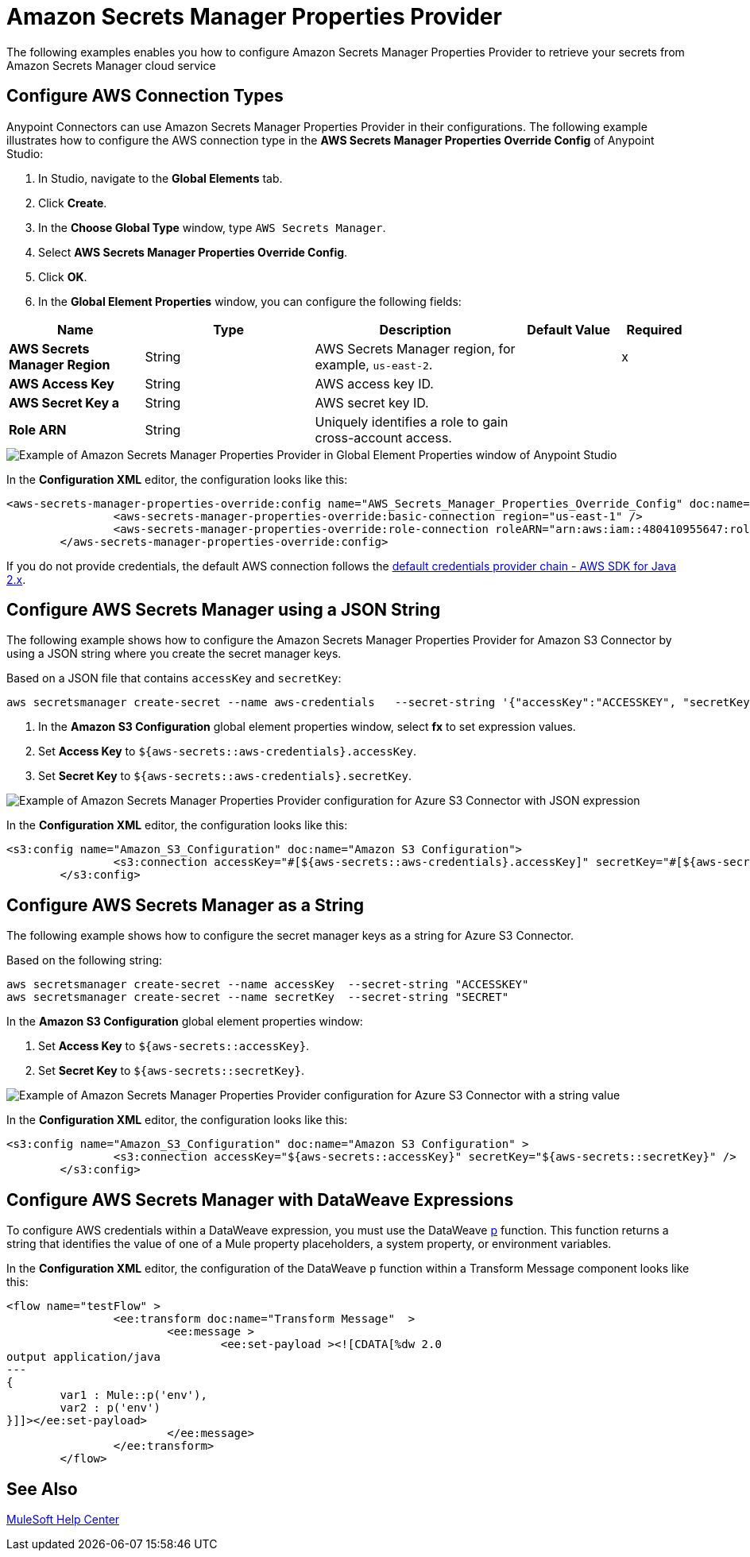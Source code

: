 = Amazon Secrets Manager Properties Provider

The following examples enables you how to configure Amazon Secrets Manager Properties Provider to retrieve your secrets from Amazon Secrets Manager cloud service


== Configure AWS Connection Types

Anypoint Connectors can use Amazon Secrets Manager Properties Provider in their configurations. The following example illustrates how to configure the AWS connection type in the *AWS Secrets Manager Properties Override Config* of Anypoint Studio:

. In Studio, navigate to the *Global Elements* tab.
. Click *Create*.
. In the *Choose Global Type* window, type `AWS Secrets Manager`.
. Select *AWS Secrets Manager Properties Override Config*.
. Click *OK*.
. In the *Global Element Properties* window, you can configure the following fields:

[%header,cols="20s,25a,30a,15a,10a"]
|===
| Name | Type | Description | Default Value | Required
| AWS Secrets Manager Region a| String |  AWS Secrets Manager region, for example, `us-east-2`. |  | x
| AWS Access Key a| String |  AWS access key ID. |  | 
| AWS Secret Key a | String |  AWS secret key ID. |  | 
|Role ARN a| String | Uniquely identifies a role to gain cross-account access. |  |
|===

image::amazon-secrets-manager-properties.png[Example of Amazon Secrets Manager Properties Provider in Global Element Properties window of Anypoint Studio]

In the *Configuration XML* editor, the configuration looks like this:

[source,xml,linenums]
----
<aws-secrets-manager-properties-override:config name="AWS_Secrets_Manager_Properties_Override_Config" doc:name="AWS Secrets Manager Properties Override Config" >
		<aws-secrets-manager-properties-override:basic-connection region="us-east-1" />
		<aws-secrets-manager-properties-override:role-connection roleARN="arn:aws:iam::480410955647:role/AmazonSSMRoleForAutomationAssumeQuickSetup" />
	</aws-secrets-manager-properties-override:config>
----

If you do not provide credentials, the default AWS connection follows the https://docs.aws.amazon.com/sdk-for-java/latest/developer-guide/credentials-chain.html[default credentials provider chain - AWS SDK for Java 2.x^].

== Configure AWS Secrets Manager using a JSON String

The following example shows how to configure the Amazon Secrets Manager Properties Provider for Amazon S3 Connector by using a JSON string where you create the secret manager keys.

Based on a JSON file that contains `accessKey` and `secretKey`:

----
aws secretsmanager create-secret --name aws-credentials   --secret-string '{"accessKey":"ACCESSKEY", "secretKey":"SECRET"}'
----
. In the *Amazon S3 Configuration* global element properties window, select *fx* to set expression values.
. Set *Access Key* to `${aws-secrets::aws-credentials}.accessKey`.
. Set *Secret Key* to `${aws-secrets::aws-credentials}.secretKey`.

image::aws-sm-json-1.png[Example of Amazon Secrets Manager Properties Provider configuration for Azure S3 Connector with JSON expression]

In the *Configuration XML* editor, the configuration looks like this:

[source,xml,linenums]
----
<s3:config name="Amazon_S3_Configuration" doc:name="Amazon S3 Configuration">
		<s3:connection accessKey="#[${aws-secrets::aws-credentials}.accessKey]" secretKey="#[${aws-secrets::aws-credentials}.secretKey]" />
	</s3:config>
----

== Configure AWS Secrets Manager as a String

The following example shows how to configure the secret manager keys as a string for Azure S3 Connector.

Based on the following string:

----
aws secretsmanager create-secret --name accessKey  --secret-string "ACCESSKEY"
aws secretsmanager create-secret --name secretKey  --secret-string "SECRET"
----

In the *Amazon S3 Configuration* global element properties window:

. Set *Access Key* to `${aws-secrets::accessKey}`.
. Set *Secret Key* to `${aws-secrets::secretKey}`.

image::aws-sm-json-2.png[Example of Amazon Secrets Manager Properties Provider configuration for Azure S3 Connector with a string value]

In the *Configuration XML* editor, the configuration looks like this:

[source,xml,linenums]
----
<s3:config name="Amazon_S3_Configuration" doc:name="Amazon S3 Configuration" >
		<s3:connection accessKey="${aws-secrets::accessKey}" secretKey="${aws-secrets::secretKey}" />
	</s3:config>
----

== Configure AWS Secrets Manager with DataWeave Expressions

To configure AWS credentials within a DataWeave expression, you must use the DataWeave xref:dataweave::dataweave-mule-functions-p.adoc[p] function. This function returns a string that identifies the value of one of a Mule property placeholders, a system property, or environment variables.

In the *Configuration XML* editor, the configuration of the DataWeave `p` function within a Transform Message component looks like this:

[source,xml,linenums]
----
<flow name="testFlow" >
		<ee:transform doc:name="Transform Message"  >
			<ee:message >
				<ee:set-payload ><![CDATA[%dw 2.0
output application/java
---
{
	var1 : Mule::p('env'),
	var2 : p('env')
}]]></ee:set-payload>
			</ee:message>
		</ee:transform>
	</flow>
----

== See Also

https://help.mulesoft.com[MuleSoft Help Center]